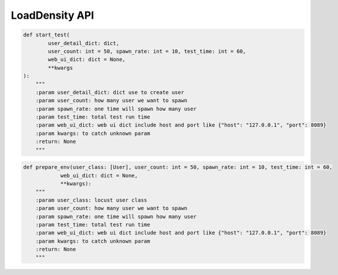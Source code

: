 LoadDensity API
----

.. code-block:: python

    def start_test(
            user_detail_dict: dict,
            user_count: int = 50, spawn_rate: int = 10, test_time: int = 60,
            web_ui_dict: dict = None,
            **kwargs
    ):
        """
        :param user_detail_dict: dict use to create user
        :param user_count: how many user we want to spawn
        :param spawn_rate: one time will spawn how many user
        :param test_time: total test run time
        :param web_ui_dict: web ui dict include host and port like {"host": "127.0.0.1", "port": 8089}
        :param kwargs: to catch unknown param
        :return: None
        """

.. code-block:: python

    def prepare_env(user_class: [User], user_count: int = 50, spawn_rate: int = 10, test_time: int = 60,
                web_ui_dict: dict = None,
                **kwargs):
        """
        :param user_class: locust user class
        :param user_count: how many user we want to spawn
        :param spawn_rate: one time will spawn how many user
        :param test_time: total test run time
        :param web_ui_dict: web ui dict include host and port like {"host": "127.0.0.1", "port": 8089}
        :param kwargs: to catch unknown param
        :return: None
        """
